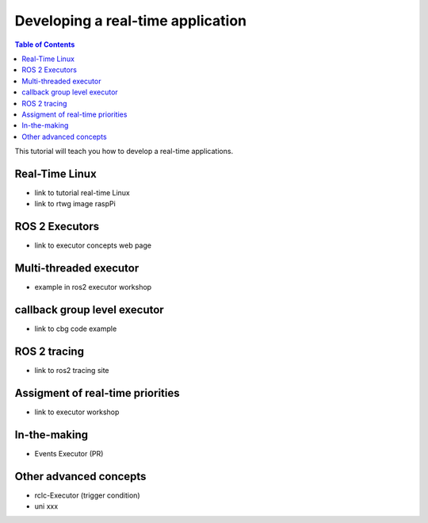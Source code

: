 Developing a real-time application
##########################

.. contents:: Table of Contents
   :depth: 2
   :local:

This tutorial will teach you how to develop a real-time applications. 

Real-Time Linux
---------------

- link to tutorial real-time Linux
- link to rtwg image raspPi

ROS 2 Executors
------------------

- link to executor concepts web page

Multi-threaded executor
------------------------

- example in ros2 executor workshop

callback group level executor
------------------------

- link to cbg code example 

ROS 2 tracing
-------------
- link to ros2 tracing site

Assigment of real-time priorities
---------------------------------
- link to executor workshop

In-the-making
---------------------------------
- Events Executor (PR)

Other advanced concepts
---------------------------------
- rclc-Executor (trigger condition)
- uni xxx